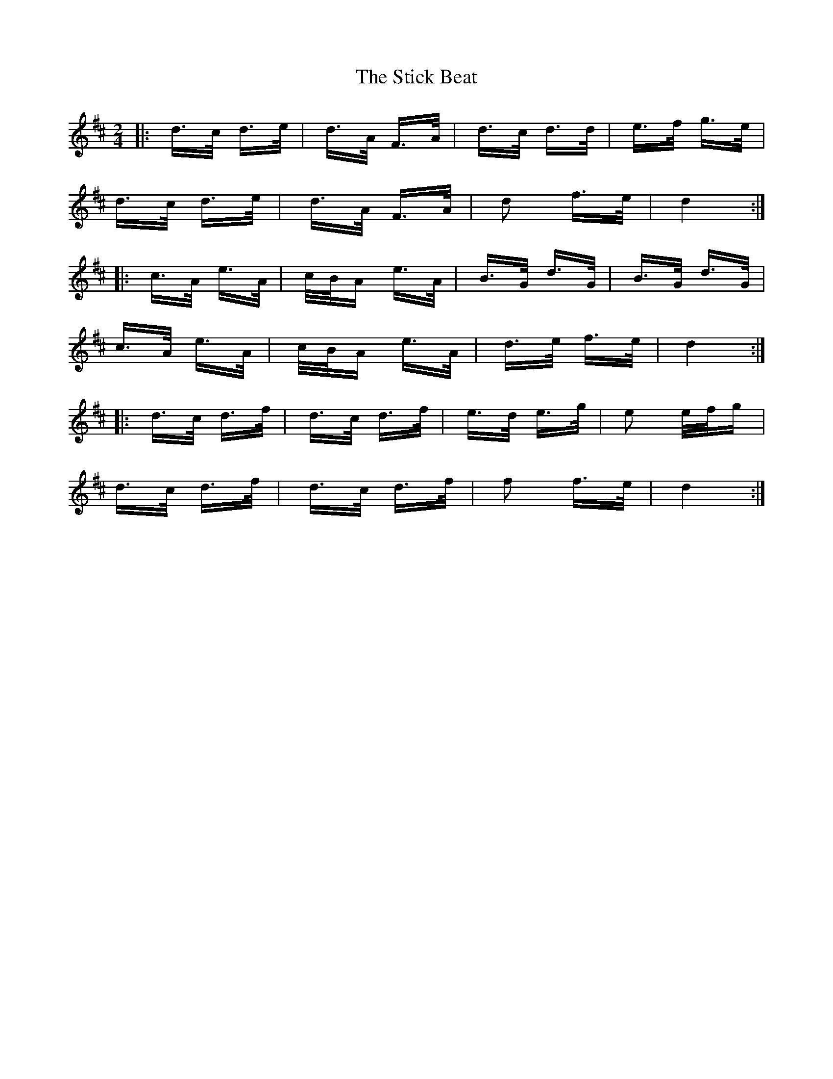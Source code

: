 X: 38553
T: Stick Beat, The
R: polka
M: 2/4
K: Dmajor
|:d>c d>e|d>A F>A|d>c d>d|e>f g>e|
d>c d>e|d>A F>A|d2 f>e|d4:|
|:c>A e>A|c/B/A e>A|B>G d>G|B>G d>G|
c>A e>A|c/B/A e>A|d>e f>e|d4:|
|:d>c d>f|d>c d>f|e>d e>g|e2 e/f/g|
d>c d>f|d>c d>f|f2 f>e|d4:|

